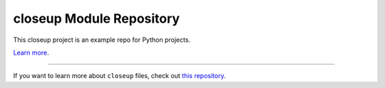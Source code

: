closeup Module Repository
========================

This closeup project is an example repo for Python projects.

`Learn more <http://my.web.site>`_.

---------------

If you want to learn more about ``closeup`` files, check out `this repository <https://github.com/myrepo>`_.
